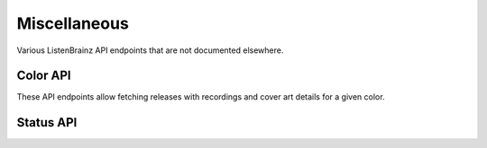 Miscellaneous
=============

Various ListenBrainz API endpoints that are not documented elsewhere.

Color API
^^^^^^^^^

These API endpoints allow fetching releases with recordings and cover art details for a given color.

.. autoflask:: listenbrainz.webserver:create_app_rtfd()
   :blueprints: color_api_v1
   :include-empty-docstring:
   :undoc-static:

Status API
^^^^^^^^^^

.. autoflask:: listenbrainz.webserver:create_app_rtfd()
   :blueprints: status_api_v1
   :include-empty-docstring:
   :undoc-static:
